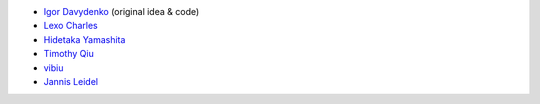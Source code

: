* `Igor Davydenko <https://github.com/playpauseandstop>`_ (original idea &
  code)
* `Lexo Charles <https://github.com/sixpoint>`_
* `Hidetaka Yamashita <https://github.com/weboo>`_
* `Timothy Qiu <https://github.com/timothyqiu>`_
* `vibiu <https://github.com/vibiu>`_
* `Jannis Leidel <https://github.com/jezdez>`_
